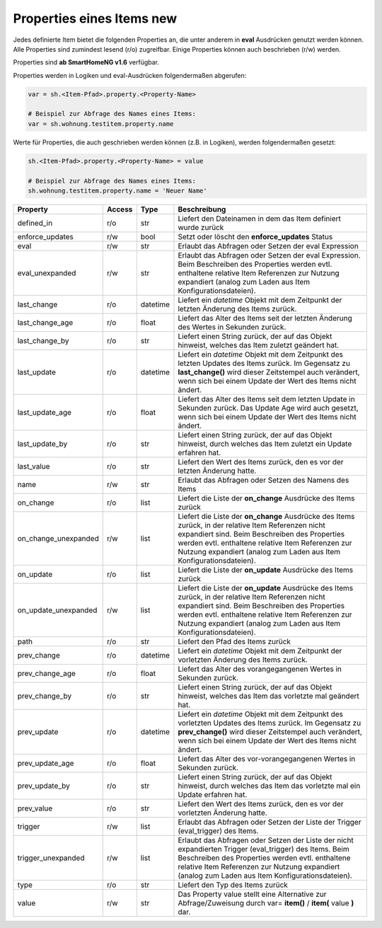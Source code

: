 .. index:: Items; Properties
.. index:: Properties; Items

.. role:: bluesup
.. role:: redsup


Properties eines Items :redsup:`new`
====================================

Jedes definierte Item bietet die folgenden Properties an, die unter anderem in **eval** Ausdrücken
genutzt werden können. Alle Properties sind zumindest lesend (r/o) zugreifbar. Einige Properties können
auch beschrieben (r/w) werden.

Properties sind **ab SmartHomeNG v1.6** verfügbar.


Properties werden in Logiken und eval-Ausdrücken folgendermaßen abgerufen:

.. code::

    var = sh.<Item-Pfad>.property.<Property-Name>

    # Beispiel zur Abfrage des Names eines Items:
    var = sh.wohnung.testitem.property.name


Werte für Properties, die auch geschrieben werden können (z.B. in Logiken), werden folgendermaßen gesetzt:

.. code::

    sh.<Item-Pfad>.property.<Property-Name> = value

    # Beispiel zur Abfrage des Names eines Items:
    sh.wohnung.testitem.property.name = 'Neuer Name'


+----------------------+------------+----------+------------------------------------------------------------------------------+
| **Property**         | **Access** | **Type** | **Beschreibung**                                                             |
+======================+============+==========+==============================================================================+
| defined_in           | r/o        | str      | Liefert den Dateinamen in dem das Item definiert wurde zurück                |
+----------------------+------------+----------+------------------------------------------------------------------------------+
| enforce_updates      | r/w        | bool     | Setzt oder löscht den **enforce_updates** Status                             |
+----------------------+------------+----------+------------------------------------------------------------------------------+
| eval                 | r/w        | str      | Erlaubt das Abfragen oder Setzen der eval Expression                         |
+----------------------+------------+----------+------------------------------------------------------------------------------+
| eval_unexpanded      | r/w        | str      | Erlaubt das Abfragen oder Setzen der eval Expression. Beim Beschreiben des   |
|                      |            |          | Properties werden evtl. enthaltene relative Item Referenzen zur Nutzung      |
|                      |            |          | expandiert (analog zum Laden aus Item Konfigurationsdateien).                |
+----------------------+------------+----------+------------------------------------------------------------------------------+
| last_change          | r/o        | datetime | Liefert ein *datetime* Objekt mit dem Zeitpunkt der letzten Änderung des     |
|                      |            |          | Items zurück.                                                                |
+----------------------+------------+----------+------------------------------------------------------------------------------+
| last_change_age      | r/o        | float    | Liefert das Alter des Items seit der letzten Änderung des Wertes in Sekunden |
|                      |            |          | zurück.                                                                      |
+----------------------+------------+----------+------------------------------------------------------------------------------+
| last_change_by       | r/o        | str      | Liefert einen String zurück, der auf das Objekt hinweist, welches das Item   |
|                      |            |          | zuletzt geändert hat.                                                        |
+----------------------+------------+----------+------------------------------------------------------------------------------+
| last_update          | r/o        | datetime | Liefert ein *datetime* Objekt mit dem Zeitpunkt des letzten Updates des      |
|                      |            |          | Items zurück. Im Gegensatz zu **last_change()** wird dieser Zeitstempel auch |
|                      |            |          | verändert, wenn sich bei einem Update der Wert des Items nicht ändert.       |
+----------------------+------------+----------+------------------------------------------------------------------------------+
| last_update_age      | r/o        | float    | Liefert das Alter des Items seit dem letzten Update in Sekunden zurück. Das  |
|                      |            |          | Update Age wird auch gesetzt, wenn sich bei einem Update der Wert des Items  |
|                      |            |          | nicht ändert.                                                                |
+----------------------+------------+----------+------------------------------------------------------------------------------+
| last_update_by       | r/o        | str      | Liefert einen String zurück, der auf das Objekt hinweist, durch welches das  |
|                      |            |          | Item zuletzt ein Update erfahren hat.                                        |
+----------------------+------------+----------+------------------------------------------------------------------------------+
| last_value           | r/o        | str      | Liefert den Wert des Items zurück, den es vor der letzten Änderung hatte.    |
+----------------------+------------+----------+------------------------------------------------------------------------------+
| name                 | r/w        | str      | Erlaubt das Abfragen oder Setzen des Namens des Items                        |
+----------------------+------------+----------+------------------------------------------------------------------------------+
| on_change            | r/o        | list     | Liefert die Liste der **on_change** Ausdrücke des Items zurück               |
+----------------------+------------+----------+------------------------------------------------------------------------------+
| on_change_unexpanded | r/w        | list     | Liefert die Liste der **on_change** Ausdrücke des Items zurück, in der       |
|                      |            |          | relative Item Referenzen nicht expandiert sind. Beim Beschreiben des         |
|                      |            |          | Properties werden evtl. enthaltene relative Item Referenzen zur Nutzung      |
|                      |            |          | expandiert (analog zum Laden aus Item Konfigurationsdateien).                |
+----------------------+------------+----------+------------------------------------------------------------------------------+
| on_update            | r/o        | list     | Liefert die Liste der **on_update** Ausdrücke des Items zurück               |
+----------------------+------------+----------+------------------------------------------------------------------------------+
| on_update_unexpanded | r/w        | list     | Liefert die Liste der **on_update** Ausdrücke des Items zurück, in der       |
|                      |            |          | relative Item Referenzen nicht expandiert sind. Beim Beschreiben des         |
|                      |            |          | Properties werden evtl. enthaltene relative Item Referenzen zur Nutzung      |
|                      |            |          | expandiert (analog zum Laden aus Item Konfigurationsdateien).                |
+----------------------+------------+----------+------------------------------------------------------------------------------+
| path                 | r/o        | str      | Liefert den Pfad des Items zurück                                            |
+----------------------+------------+----------+------------------------------------------------------------------------------+
| prev_change          | r/o        | datetime | Liefert ein *datetime* Objekt mit dem Zeitpunkt der vorletzten Änderung des  |
|                      |            |          | Items zurück.                                                                |
+----------------------+------------+----------+------------------------------------------------------------------------------+
| prev_change_age      | r/o        | float    | Liefert das Alter des vorangegangenen Wertes in Sekunden zurück.             |
+----------------------+------------+----------+------------------------------------------------------------------------------+
| prev_change_by       | r/o        | str      | Liefert einen String zurück, der auf das Objekt hinweist, welches das Item   |
|                      |            |          | das vorletzte mal geändert hat.                                              |
+----------------------+------------+----------+------------------------------------------------------------------------------+
| prev_update          | r/o        | datetime | Liefert ein *datetime* Objekt mit dem Zeitpunkt des vorletzten Updates des   |
|                      |            |          | Items zurück. Im Gegensatz zu **prev_change()** wird dieser Zeitstempel auch |
|                      |            |          | verändert, wenn sich bei einem Update der Wert des Items nicht ändert.       |
+----------------------+------------+----------+------------------------------------------------------------------------------+
| prev_update_age      | r/o        | float    | Liefert das Alter des vor-vorangegangenen Wertes in Sekunden zurück.         |
+----------------------+------------+----------+------------------------------------------------------------------------------+
| prev_update_by       | r/o        | str      | Liefert einen String zurück, der auf das Objekt hinweist, durch welches das  |
|                      |            |          | Item das vorletzte mal ein Update erfahren hat.                              |
+----------------------+------------+----------+------------------------------------------------------------------------------+
| prev_value           | r/o        | str      | Liefert den Wert des Items zurück, den es vor der vorletzten Änderung hatte. |
+----------------------+------------+----------+------------------------------------------------------------------------------+
| trigger              | r/w        | list     | Erlaubt das Abfragen oder Setzen der Liste der Trigger (eval_trigger) des    |
|                      |            |          | Items.                                                                       |
+----------------------+------------+----------+------------------------------------------------------------------------------+
| trigger_unexpanded   | r/w        | list     | Erlaubt das Abfragen oder Setzen der Liste der nicht expandierten Trigger    |
|                      |            |          | (eval_trigger) des Items. Beim Beschreiben des Properties werden evtl.       |
|                      |            |          | enthaltene relative Item Referenzen zur Nutzung expandiert (analog zum       |
|                      |            |          | Laden aus Item Konfigurationsdateien).                                       |
+----------------------+------------+----------+------------------------------------------------------------------------------+
| type                 | r/o        | str      | Liefert den Typ des Items zurück                                             |
+----------------------+------------+----------+------------------------------------------------------------------------------+
| value                | r/w        | str      | Das Property value stellt eine Alternative zur Abfrage/Zuweisung durch       |
|                      |            |          | var= **item()** / **item(** value **)** dar.                                 |
+----------------------+------------+----------+------------------------------------------------------------------------------+

